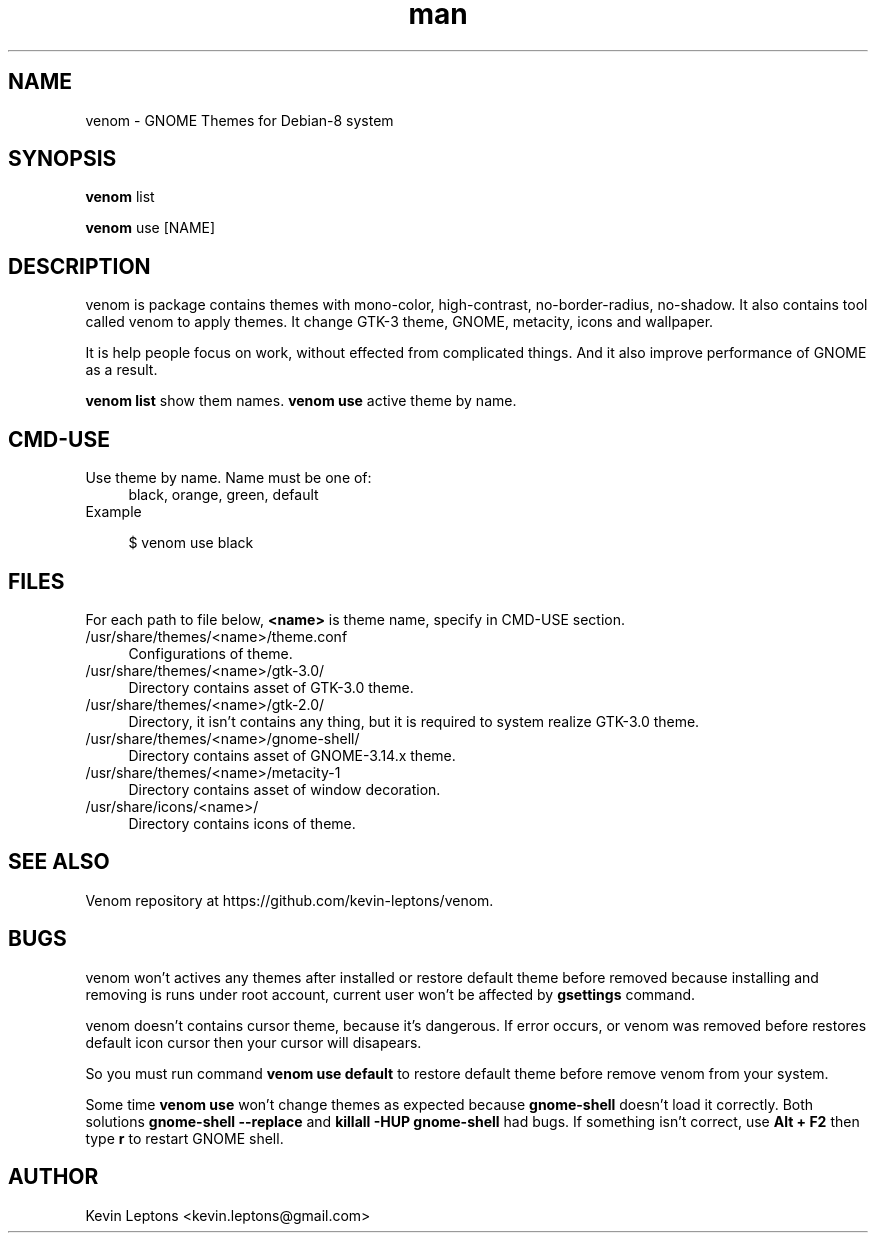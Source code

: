 .TH man 1 "{{build_date}}" "{{version}}" "venom man page"

.SH NAME
venom \- GNOME Themes for Debian-8 system

.SH SYNOPSIS
.B
venom 
list

.B
venom
use [NAME]

.SH DESCRIPTION
venom is package contains themes with mono-color, high-contrast,
no-border-radius, no-shadow. It also contains tool called venom to
apply themes. It change GTK-3 theme, GNOME, metacity, icons and
wallpaper.

It is help people focus on work, without effected from
complicated things. And it also improve performance of GNOME as a result.

.B
venom list 
show them names.
.B
venom use
active theme by name.

.SH CMD-USE
.TP 4
Use theme by name. Name must be one of:
black, orange, green, default
.TP
Example

$ venom use black

.SH FILES
For each path to file below,
.B
<name>
is theme name, specify in CMD-USE section.

.TP 4
/usr/share/themes/<name>/theme.conf
Configurations of theme.

.TP
/usr/share/themes/<name>/gtk-3.0/
Directory contains asset of GTK-3.0 theme.

.TP
/usr/share/themes/<name>/gtk-2.0/
Directory, it isn't contains any thing, but it is required to system
realize GTK-3.0 theme.

.TP
/usr/share/themes/<name>/gnome-shell/
Directory contains asset of GNOME-3.14.x theme.

.TP
/usr/share/themes/<name>/metacity-1
Directory contains asset of window decoration.

.TP
/usr/share/icons/<name>/
Directory contains icons of theme.

.SH SEE ALSO
Venom repository at https://github.com/kevin-leptons/venom.

.SH BUGS
venom won't actives any themes after installed or restore default theme before
removed because installing and removing is runs under root account, 
current user won't be affected by 
.B
gsettings
command.

venom doesn't contains cursor theme, because it's dangerous. If error occurs,
or venom was removed before restores default icon cursor then your cursor will 
disapears.

So you must run command
.B
venom use default
to restore default theme before remove venom from your system.

Some time
.B
venom use
won't change themes as expected because
.B
gnome-shell
doesn't load it correctly. Both solutions
.B
gnome-shell --replace
and
.B
killall -HUP gnome-shell
had bugs. If something isn't correct, use
.B
Alt + F2 
then type  
.B
r
to restart GNOME shell.

.SH AUTHOR
Kevin Leptons <kevin.leptons@gmail.com>
